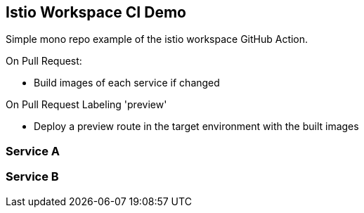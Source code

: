 == Istio Workspace CI Demo

Simple mono repo example of the istio workspace GitHub Action.

On Pull Request:

* Build images of each service if changed

On Pull Request Labeling 'preview'

* Deploy a preview route in the target environment with the built images

=== Service A

=== Service B
